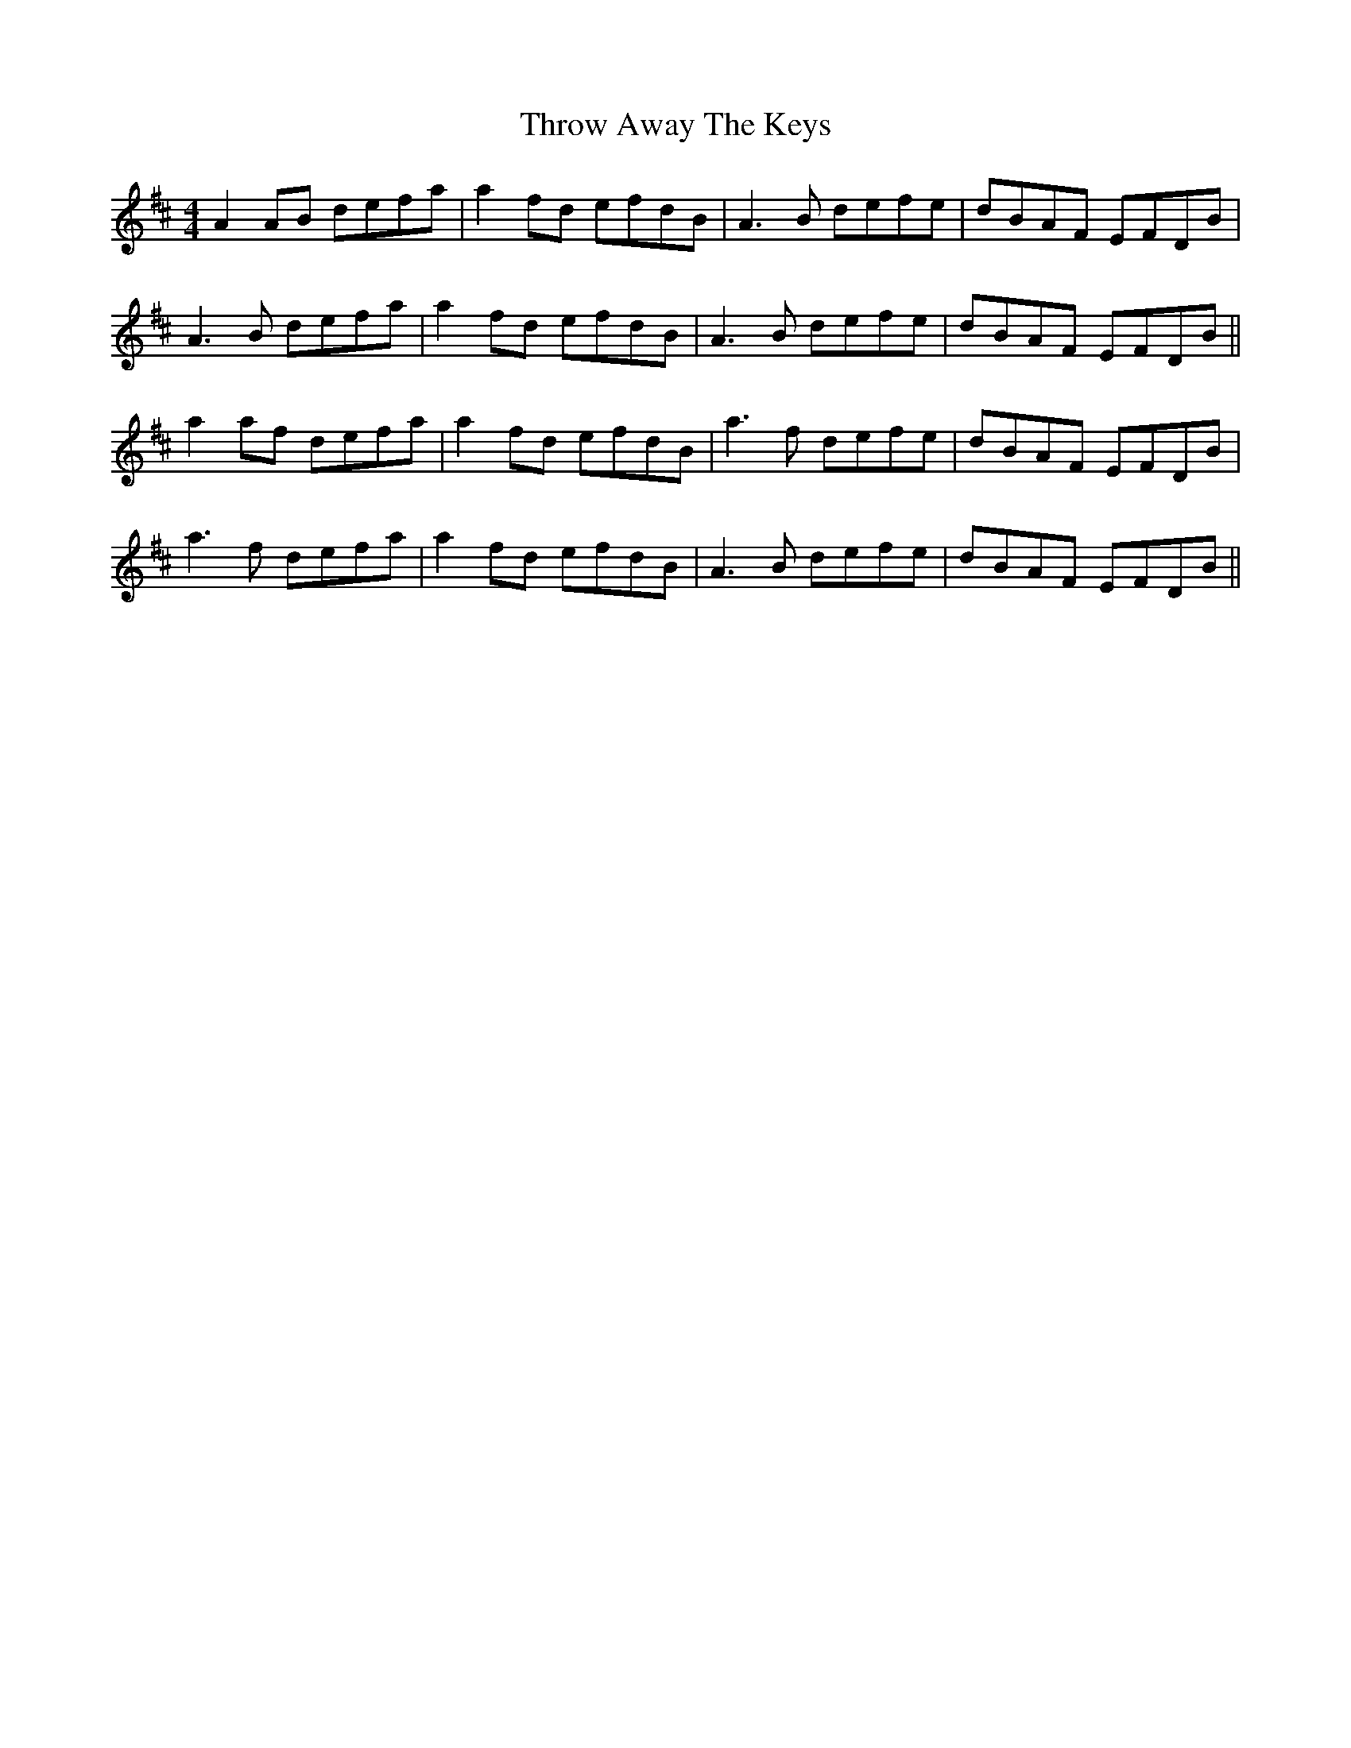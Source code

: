 X: 40056
T: Throw Away The Keys
R: reel
M: 4/4
K: Dmajor
A2 AB defa|a2fd efdB|A3B defe|dBAF EFDB|
A3B defa|a2fd efdB|A3B defe|dBAF EFDB||
a2 af defa|a2 fd efdB|a3f defe|dBAF EFDB|
a3f defa|a2 fd efdB|A3B defe|dBAF EFDB||

